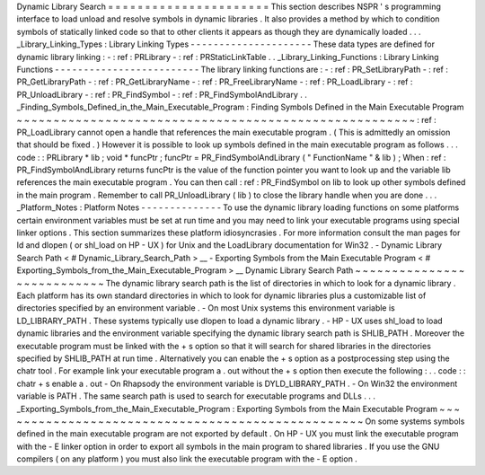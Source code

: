 Dynamic
Library
Search
=
=
=
=
=
=
=
=
=
=
=
=
=
=
=
=
=
=
=
=
=
=
This
section
describes
NSPR
'
s
programming
interface
to
load
unload
and
resolve
symbols
in
dynamic
libraries
.
It
also
provides
a
method
by
which
to
condition
symbols
of
statically
linked
code
so
that
to
other
clients
it
appears
as
though
they
are
dynamically
loaded
.
.
.
_Library_Linking_Types
:
Library
Linking
Types
-
-
-
-
-
-
-
-
-
-
-
-
-
-
-
-
-
-
-
-
-
These
data
types
are
defined
for
dynamic
library
linking
:
-
:
ref
:
PRLibrary
-
:
ref
:
PRStaticLinkTable
.
.
_Library_Linking_Functions
:
Library
Linking
Functions
-
-
-
-
-
-
-
-
-
-
-
-
-
-
-
-
-
-
-
-
-
-
-
-
-
The
library
linking
functions
are
:
-
:
ref
:
PR_SetLibraryPath
-
:
ref
:
PR_GetLibraryPath
-
:
ref
:
PR_GetLibraryName
-
:
ref
:
PR_FreeLibraryName
-
:
ref
:
PR_LoadLibrary
-
:
ref
:
PR_UnloadLibrary
-
:
ref
:
PR_FindSymbol
-
:
ref
:
PR_FindSymbolAndLibrary
.
.
_Finding_Symbols_Defined_in_the_Main_Executable_Program
:
Finding
Symbols
Defined
in
the
Main
Executable
Program
~
~
~
~
~
~
~
~
~
~
~
~
~
~
~
~
~
~
~
~
~
~
~
~
~
~
~
~
~
~
~
~
~
~
~
~
~
~
~
~
~
~
~
~
~
~
~
~
~
~
~
~
~
~
:
ref
:
PR_LoadLibrary
cannot
open
a
handle
that
references
the
main
executable
program
.
(
This
is
admittedly
an
omission
that
should
be
fixed
.
)
However
it
is
possible
to
look
up
symbols
defined
in
the
main
executable
program
as
follows
.
.
.
code
:
:
PRLibrary
*
lib
;
void
*
funcPtr
;
funcPtr
=
PR_FindSymbolAndLibrary
(
"
FunctionName
"
&
lib
)
;
When
:
ref
:
PR_FindSymbolAndLibrary
returns
funcPtr
is
the
value
of
the
function
pointer
you
want
to
look
up
and
the
variable
lib
references
the
main
executable
program
.
You
can
then
call
:
ref
:
PR_FindSymbol
on
lib
to
look
up
other
symbols
defined
in
the
main
program
.
Remember
to
call
PR_UnloadLibrary
(
lib
)
to
close
the
library
handle
when
you
are
done
.
.
.
_Platform_Notes
:
Platform
Notes
-
-
-
-
-
-
-
-
-
-
-
-
-
-
To
use
the
dynamic
library
loading
functions
on
some
platforms
certain
environment
variables
must
be
set
at
run
time
and
you
may
need
to
link
your
executable
programs
using
special
linker
options
.
This
section
summarizes
these
platform
idiosyncrasies
.
For
more
information
consult
the
man
pages
for
ld
and
dlopen
(
or
shl_load
on
HP
-
UX
)
for
Unix
and
the
LoadLibrary
documentation
for
Win32
.
-
Dynamic
Library
Search
Path
<
#
Dynamic_Library_Search_Path
>
__
-
Exporting
Symbols
from
the
Main
Executable
Program
<
#
Exporting_Symbols_from_the_Main_Executable_Program
>
__
Dynamic
Library
Search
Path
~
~
~
~
~
~
~
~
~
~
~
~
~
~
~
~
~
~
~
~
~
~
~
~
~
~
~
The
dynamic
library
search
path
is
the
list
of
directories
in
which
to
look
for
a
dynamic
library
.
Each
platform
has
its
own
standard
directories
in
which
to
look
for
dynamic
libraries
plus
a
customizable
list
of
directories
specified
by
an
environment
variable
.
-
On
most
Unix
systems
this
environment
variable
is
LD_LIBRARY_PATH
.
These
systems
typically
use
dlopen
to
load
a
dynamic
library
.
-
HP
-
UX
uses
shl_load
to
load
dynamic
libraries
and
the
environment
variable
specifying
the
dynamic
library
search
path
is
SHLIB_PATH
.
Moreover
the
executable
program
must
be
linked
with
the
+
s
option
so
that
it
will
search
for
shared
libraries
in
the
directories
specified
by
SHLIB_PATH
at
run
time
.
Alternatively
you
can
enable
the
+
s
option
as
a
postprocessing
step
using
the
chatr
tool
.
For
example
link
your
executable
program
a
.
out
without
the
+
s
option
then
execute
the
following
:
.
.
code
:
:
chatr
+
s
enable
a
.
out
-
On
Rhapsody
the
environment
variable
is
DYLD_LIBRARY_PATH
.
-
On
Win32
the
environment
variable
is
PATH
.
The
same
search
path
is
used
to
search
for
executable
programs
and
DLLs
.
.
.
_Exporting_Symbols_from_the_Main_Executable_Program
:
Exporting
Symbols
from
the
Main
Executable
Program
~
~
~
~
~
~
~
~
~
~
~
~
~
~
~
~
~
~
~
~
~
~
~
~
~
~
~
~
~
~
~
~
~
~
~
~
~
~
~
~
~
~
~
~
~
~
~
~
~
~
On
some
systems
symbols
defined
in
the
main
executable
program
are
not
exported
by
default
.
On
HP
-
UX
you
must
link
the
executable
program
with
the
-
E
linker
option
in
order
to
export
all
symbols
in
the
main
program
to
shared
libraries
.
If
you
use
the
GNU
compilers
(
on
any
platform
)
you
must
also
link
the
executable
program
with
the
-
E
option
.
